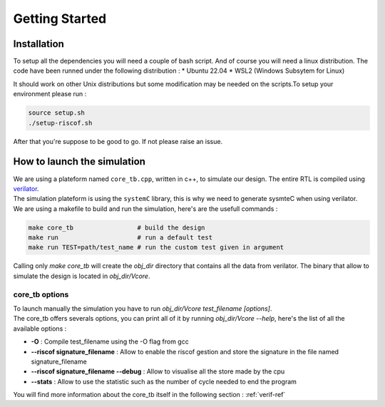 Getting Started
===============

Installation
------------

To setup all the dependencies you will need a couple of bash script. And of course you will need a linux distribution. The code have been runned under the following distribution :
* Ubuntu 22.04
* WSL2 (Windows Subsytem for Linux)

It should work on other Unix distributions but some modification may be needed on the scripts.\
To setup your environment please run :

.. code-block:: bash

    source setup.sh
    ./setup-riscof.sh

After that you're suppose to be good to go. If not please raise an issue.

How to launch the simulation 
----------------------------

| We are using a plateform named ``core_tb.cpp``, written in c++, to simulate our design. The entire RTL is compiled using `verilator <https://www.veripool.org/verilator/>`_.
| The simulation plateform is using the ``systemC`` library, this is why we need to generate sysmteC when using verilator.

| We are using a makefile to build and run the simulation, here's are the usefull commands :


.. code-block:: bash

    make core_tb                 # build the design
    make run                     # run a default test
    make run TEST=path/test_name # run the custom test given in argument

Calling only `make core_tb` will create the `obj_dir` directory that contains all the data from verilator. The binary that allow to simulate the design is located in `obj_dir/Vcore`.

core_tb options
^^^^^^^^^^^^^^^

| To launch manually the simulation you have to run `obj_dir/Vcore test_filename [options]`.
| The core_tb offers severals options, you can print all of it by running `obj_dir/Vcore --help`, here's the list of all the available options :

- **-O** : Compile test_filename using the -O flag from gcc
- **--riscof signature_filename** : Allow to enable the riscof gestion and store the signature in the file named signature_filename
- **--riscof signature_filename --debug** : Allow to visualise all the store made by the cpu
- **--stats** : Allow to use the statistic such as the number of cycle needed to end the program

You will find more information about the core_tb itself in the following section : :ref:`verif-ref`